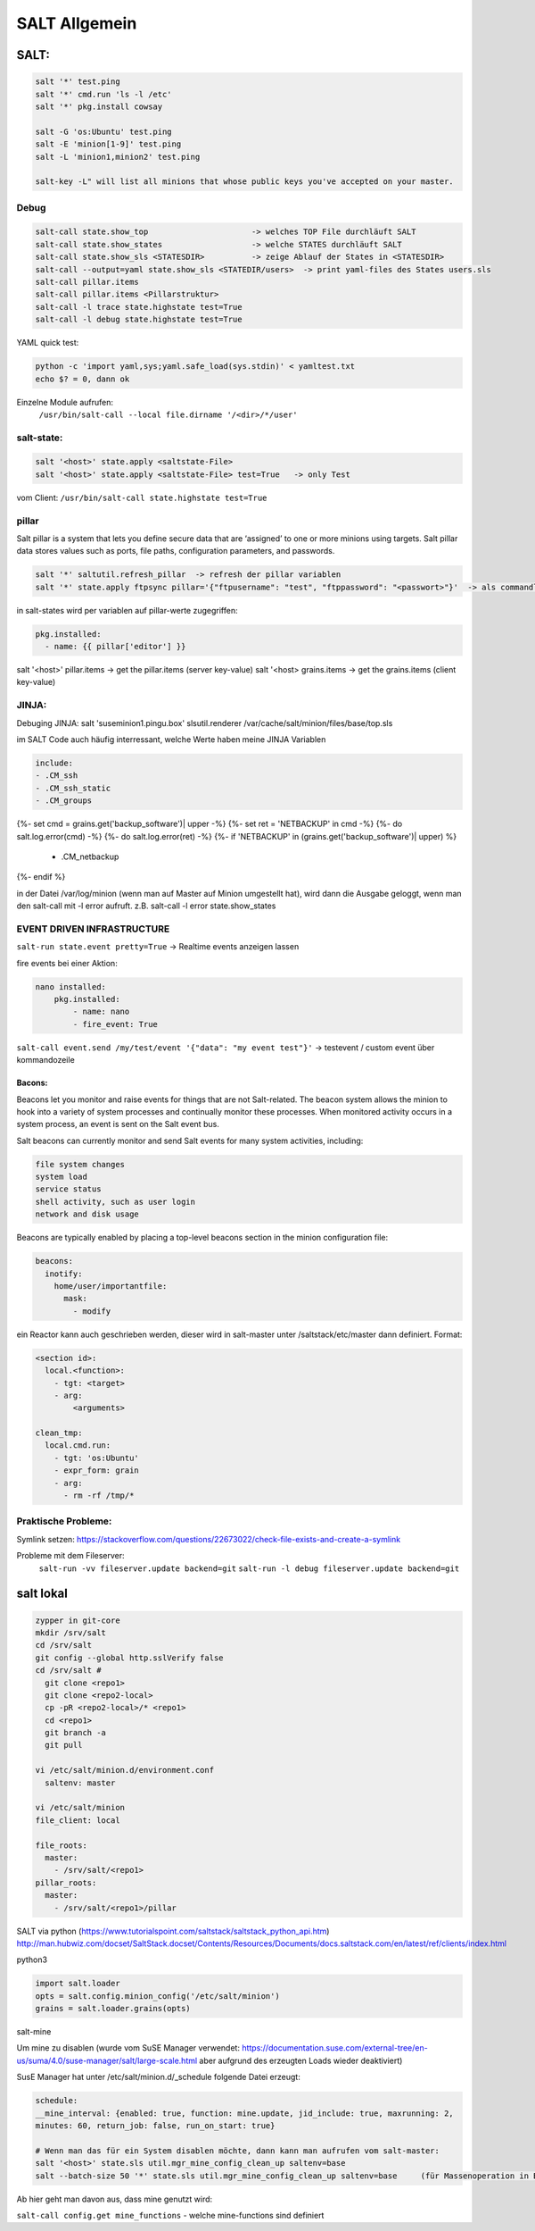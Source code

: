 .. _salt_allg:

###############
SALT Allgemein
###############

SALT:
=====

.. code-block:: bash

  salt '*' test.ping
  salt '*' cmd.run 'ls -l /etc'
  salt '*' pkg.install cowsay

  salt -G 'os:Ubuntu' test.ping
  salt -E 'minion[1-9]' test.ping
  salt -L 'minion1,minion2' test.ping

  salt-key -L" will list all minions that whose public keys you've accepted on your master.


Debug
------

.. code-block:: bash

  salt-call state.show_top                      -> welches TOP File durchläuft SALT
  salt-call state.show_states                   -> welche STATES durchläuft SALT
  salt-call state.show_sls <STATESDIR>          -> zeige Ablauf der States in <STATESDIR>
  salt-call --output=yaml state.show_sls <STATEDIR/users>  -> print yaml-files des States users.sls
  salt-call pillar.items
  salt-call pillar.items <Pillarstruktur>
  salt-call -l trace state.highstate test=True
  salt-call -l debug state.highstate test=True

YAML quick test: 

.. code-block:: bash

  python -c 'import yaml,sys;yaml.safe_load(sys.stdin)' < yamltest.txt
  echo $? = 0, dann ok

Einzelne Module aufrufen:
 ``/usr/bin/salt-call --local file.dirname '/<dir>/*/user'``


salt-state:
-----------

.. code-block:: bash

  salt '<host>' state.apply <saltstate-File>
  salt '<host>' state.apply <saltstate-File> test=True   -> only Test

vom Client: ``/usr/bin/salt-call state.highstate test=True``

pillar
-------
Salt pillar is a system that lets you define secure data that are ‘assigned’ to one or more minions using targets. 
Salt pillar data stores values such as ports, file paths, configuration parameters, and passwords.

.. code-block:: bash

  salt '*' saltutil.refresh_pillar  -> refresh der pillar variablen
  salt '*' state.apply ftpsync pillar='{"ftpusername": "test", "ftppassword": "<passwort>"}'  -> als commandline variante

in salt-states wird per variablen auf pillar-werte zugegriffen:

.. code-block:: bash

    pkg.installed:
      - name: {{ pillar['editor'] }}


salt '<host>' pillar.items   -> get the pillar.items (server key-value)
salt '<host>  grains.items   -> get the grains.items (client key-value)


JINJA:
------
Debuging JINJA:
salt 'suseminion1.pingu.box' slsutil.renderer /var/cache/salt/minion/files/base/top.sls

im SALT Code auch häufig interressant, welche Werte haben meine JINJA Variablen

.. code-block:: bash
  
  include:
  - .CM_ssh
  - .CM_ssh_static
  - .CM_groups
{%- set cmd = grains.get('backup_software')| upper -%}
{%- set ret = 'NETBACKUP' in cmd -%}
{%- do salt.log.error(cmd) -%}
{%- do salt.log.error(ret) -%}
{%- if 'NETBACKUP' in (grains.get('backup_software')| upper) %}
  - .CM_netbackup
{%-   endif %}
  
in der Datei /var/log/minion (wenn man auf Master auf Minion umgestellt hat), wird dann die Ausgabe geloggt, wenn man den salt-call mit -l error aufruft.
z.B. salt-call -l error state.show_states


EVENT DRIVEN INFRASTRUCTURE
---------------------------
``salt-run state.event pretty=True``  -> Realtime events anzeigen lassen

fire events bei einer Aktion:

.. code-block:: bash

    nano installed:
        pkg.installed:
            - name: nano
            - fire_event: True

``salt-call event.send /my/test/event '{"data": "my event test"}'``    -> testevent / custom event über kommandozeile

Bacons:
........
Beacons let you monitor and raise events for things that are not Salt-related. The beacon system allows the minion to hook into a variety of system processes and continually monitor these processes. When monitored activity occurs in a system process, an event is sent on the Salt event bus.

Salt beacons can currently monitor and send Salt events for many system activities, including:

.. code-block:: bash

    file system changes
    system load
    service status
    shell activity, such as user login
    network and disk usage

Beacons are typically enabled by placing a top-level beacons section in the minion configuration file:

.. code-block:: bash

  beacons:
    inotify:
      home/user/importantfile:
        mask:
          - modify


ein Reactor kann auch geschrieben werden, dieser wird in salt-master unter /saltstack/etc/master dann definiert.
Format:

.. code-block:: bash

    <section id>:
      local.<function>:
        - tgt: <target>
        - arg:
            <arguments>

    clean_tmp:
      local.cmd.run:
        - tgt: 'os:Ubuntu'
        - expr_form: grain
        - arg:
          - rm -rf /tmp/*



Praktische Probleme:
-----------------------
Symlink setzen: https://stackoverflow.com/questions/22673022/check-file-exists-and-create-a-symlink

Probleme mit dem Fileserver:
	``salt-run -vv fileserver.update backend=git``
	``salt-run -l debug fileserver.update backend=git``


salt lokal
==========

.. code-block:: bash

  zypper in git-core
  mkdir /srv/salt
  cd /srv/salt
  git config --global http.sslVerify false
  cd /srv/salt # 
    git clone <repo1>
    git clone <repo2-local>
    cp -pR <repo2-local>/* <repo1>
    cd <repo1>
    git branch -a
    git pull
	
  vi /etc/salt/minion.d/environment.conf
    saltenv: master 
    
  vi /etc/salt/minion
  file_client: local

  file_roots:
    master:
      - /srv/salt/<repo1>
  pillar_roots:
    master:
      - /srv/salt/<repo1>/pillar



SALT via python (https://www.tutorialspoint.com/saltstack/saltstack_python_api.htm)
http://man.hubwiz.com/docset/SaltStack.docset/Contents/Resources/Documents/docs.saltstack.com/en/latest/ref/clients/index.html

python3

.. code-block:: bash

  import salt.loader
  opts = salt.config.minion_config('/etc/salt/minion')
  grains = salt.loader.grains(opts)

salt-mine

Um mine zu disablen (wurde vom SuSE Manager verwendet: https://documentation.suse.com/external-tree/en-us/suma/4.0/suse-manager/salt/large-scale.html aber aufgrund des erzeugten Loads wieder deaktiviert)

SusE Manager hat unter /etc/salt/minion.d/_schedule folgende Datei erzeugt: 

.. code-block:: bash

  schedule:
  __mine_interval: {enabled: true, function: mine.update, jid_include: true, maxrunning: 2,
  minutes: 60, return_job: false, run_on_start: true}
    
  # Wenn man das für ein System disablen möchte, dann kann man aufrufen vom salt-master:
  salt '<host>' state.sls util.mgr_mine_config_clean_up saltenv=base
  salt --batch-size 50 '*' state.sls util.mgr_mine_config_clean_up saltenv=base     (für Massenoperation in Batches)
  
Ab hier geht man davon aus, dass mine genutzt wird:

``salt-call config.get mine_functions``     - welche mine-functions sind definiert
 